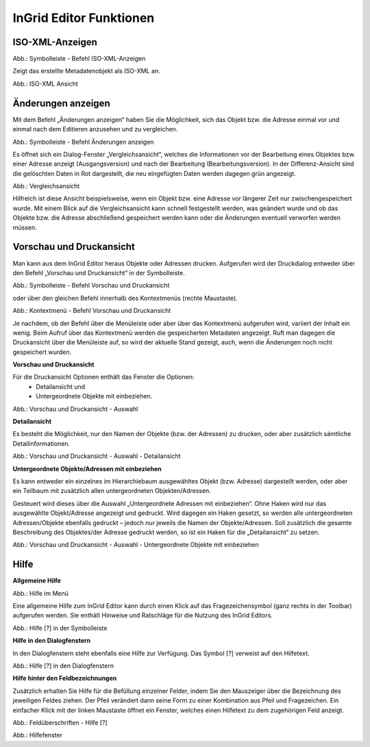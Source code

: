 
InGrid Editor Funktionen
========================


ISO-XML-Anzeigen
----------------

.. image:: ../../img_ige/metaver_ige/ige_symbolleiste/ige-symbolleiste_iso-xml.png

Abb.: Symbolleiste - Befehl ISO-XML-Anzeigen

Zeigt das erstellte Metadatenobjekt als ISO-XML an.

.. image:: ../../img_ige/metaver_ige/ige_funktionen/ige_iso-xml/ige-iso-xml.png

Abb.: ISO-XML Ansicht


Änderungen anzeigen
-------------------

Mit dem Befehl „Änderungen anzeigen“ haben Sie die Möglichkeit, sich das Objekt bzw. die Adresse einmal vor und einmal nach dem Editieren anzusehen und zu vergleichen. 

.. image:: ../../img_ige/metaver_ige/ige_symbolleiste/ige-symbolleiste_aenderungen-anzeigen.png

Abb.: Symbolleiste - Befehl Änderungen anzeigen

Es öffnet sich ein Dialog-Fenster „Vergleichsansicht“, welches die Informationen vor der Bearbeitung eines Objektes bzw. einer Adresse anzeigt (Ausgangsversion) und nach der Bearbeitung (Bearbeitungsversion). In der Differenz-Ansicht sind die gelöschten Daten in Rot dargestellt, die neu eingefügten Daten werden dagegen grün angezeigt. 

.. image:: ../../img_ige/metaver_ige/ige_funktionen/ige_vergleichsansicht/ige-vergleichsansicht.png

Abb.: Vergleichsansicht

Hilfreich ist diese Ansicht beispielsweise, wenn ein Objekt bzw. eine Adresse vor längerer Zeit nur zwischengespeichert wurde. Mit einem Blick auf die Vergleichsansicht kann schnell festgestellt werden, was geändert wurde und ob das Objekte bzw. die Adresse abschließend gespeichert werden kann oder die Änderungen eventuell verworfen werden müssen. 


Vorschau und Druckansicht
-------------------------

Man kann aus dem InGrid Editor heraus Objekte oder Adressen drucken. Aufgerufen wird der Druckdialog entweder über den Befehl „Vorschau und Druckansicht“ in der Symbolleiste.

.. image:: ../../img_ige/metaver_ige/ige_symbolleiste/ige-symbolleiste_drucken.png

Abb.: Symbolleiste - Befehl Vorschau und Druckansicht

oder über den gleichen Befehl innerhalb des Kontextmenüs (rechte Maustaste). 

.. image:: ../../img_ige/metaver_ige/ige_kontextmenue/ige-kontextmenue_vorschau-druckansicht.png

Abb.: Kontextmenü - Befehl Vorschau und Druckansicht 

Je nachdem, ob der Befehl über die Menüleiste oder aber über das Kontextmenü aufgerufen wird, variiert der Inhalt ein wenig. Beim Aufruf über das Kontextmenü werden die gespeicherten Metadaten angezeigt. Ruft man dagegen die Druckansicht über die Menüleiste auf, so wird der aktuelle Stand gezeigt, auch, wenn die Änderungen noch nicht gespeichert wurden. 


**Vorschau und Druckansicht**

Für die Druckansicht Optionen enthält das Fenster die Optionen:
 - Detailansicht und
 - Untergeordnete Objekte mit einbeziehen.

.. image:: ../../img_ige/metaver_ige/ige_funktionen/ige_vorschau-drucken/ige-vorschau-druckansicht_detailansicht.png

Abb.: Vorschau und Druckansicht - Auswahl


**Detailansicht**

Es besteht die Möglichkeit, nur den Namen der Objekte (bzw. der Adressen) zu drucken, oder aber zusätzlich sämtliche Detailinformationen. 

.. image:: ../../img_ige/metaver_ige/ige_funktionen/ige_vorschau-drucken/ige-vorschau-druckansicht_detailansicht-anzeigen.png

Abb.: Vorschau und Druckansicht - Auswahl - Detailansicht

**Untergeordnete Objekte/Adressen mit einbeziehen**

Es kann entweder ein einzelnes im Hierarchiebaum ausgewähltes Objekt (bzw. Adresse) dargestellt werden, oder aber ein Teilbaum mit zusätzlich allen untergeordneten Objekten/Adressen. 

Gesteuert wird dieses über die Auswahl „Untergeordnete Adressen mit einbeziehen“. Ohne Haken wird nur das ausgewählte Objekt/Adresse angezeigt und gedruckt. Wird dagegen ein Haken gesetzt, so werden alle untergeordneten Adressen/Objekte ebenfalls gedruckt – jedoch nur jeweils die Namen der Objekte/Adressen. Soll zusätzlich die gesamte Beschreibung des Objektes/der Adresse gedruckt werden, so ist ein Haken für die „Detailansicht“ zu setzen. 

.. image:: ../../img_ige/metaver_ige/ige_funktionen/ige_vorschau-drucken/ige-vorschau-druckansicht_untergeordente-objekte.png

Abb.: Vorschau und Druckansicht - Auswahl - Untergeordnete Objekte mit einbeziehen



..  Suche


..  Reports



Hilfe
-----

**Allgemeine Hilfe**

.. image:: ../../img_ige/metaver_ige/ige_funktionen/ige_hilfe/ige-hilfe_allgemein.png

Abb.: Hilfe im Menü

Eine allgemeine Hilfe zum InGrid Editor kann durch einen Klick auf das Fragezeichensymbol (ganz rechts in der Toolbar) aufgerufen werden. Sie enthält Hinweise und Ratschläge für die Nutzung des InGrid Editors.

.. image:: ../../img_ige/metaver_ige/ige_funktionen/ige_hilfe/ige-hilfe.png

Abb.: Hilfe [?] in der Symbolleiste

**Hilfe in den Dialogfenstern**

In den Dialogfenstern steht ebenfalls eine Hilfe zur Verfügung.
Das Symbol [?] verweist auf den Hilfetext.

.. image:: ../../img_ige/metaver_ige/ige_funktionen/ige_hilfe/ige-hilfe_symbol.png

Abb.: Hilfe [?] in den Dialogfenstern

**Hilfe hinter den Feldbezeichnungen**

Zusätzlich erhalten Sie Hilfe für die Befüllung einzelner Felder, indem Sie den Mauszeiger über die Bezeichnung des jeweiligen Feldes ziehen. Der Pfeil verändert dann seine Form zu einer Kombination aus Pfeil und Fragezeichen. Ein einfacher Klick mit der linken Maustaste öffnet ein Fenster, welches einen Hilfetext zu dem zugehörigen Feld anzeigt.

.. image:: ../../img_ige/metaver_ige/ige_funktionen/ige_hilfe/ige-hilfe_feldueberschrift.png

Abb.: Feldüberschriften - Hilfe [?]

.. image:: ../../img_ige/metaver_ige/ige_funktionen/ige_hilfe/ige-hilfe_feldueberschrift_dialog.png

Abb.: Hilfefenster